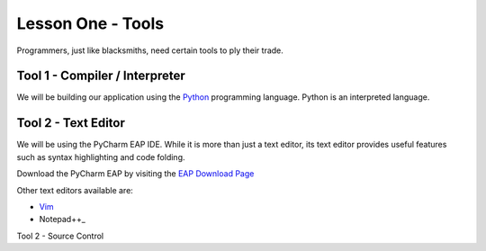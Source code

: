 ===================
Lesson One - Tools
===================

Programmers, just like blacksmiths, need certain tools to ply their trade.

Tool 1 - Compiler / Interpreter
=============================

We will be building our application using the Python_ programming language.  Python is an interpreted language.

Tool 2 - Text Editor
====================

We will be using the PyCharm EAP IDE.  While it is more than just a text editor, its text editor provides useful
features such as syntax highlighting and code folding.

Download the PyCharm EAP by visiting the `EAP Download Page`_

Other text editors available are:

- Vim_
- Notepad++_


Tool 2 - Source Control

.. _Python: http://python.org
.. _EAP Download Page: http://confluence.jetbrains.net/display/PYH/JetBrains+PyCharm+Preview
.. _Vim: http://vim.org
.. _Notepad++: http://notepad-plus-plus.org/